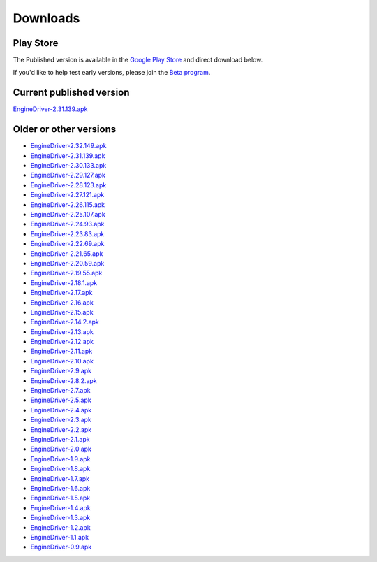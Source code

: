 *******************************************
Downloads
*******************************************

.. meta::
   :description: JMRI Engine Driver Throttle
   :keywords: Engine Driver EngineDriver JMRI manual help downloads

Play Store
----------
The Published version is available in the `Google Play Store <https://play.google.com/store/apps/details?id=jmri.enginedriver>`_ and direct download below.

If you'd like to help test early versions, please join the `Beta program <https://play.google.com/apps/testing/jmri.enginedriver>`_.


Current published version
-------------------------

`EngineDriver-2.31.139.apk <../_static/apk/EngineDriver-2.31.139.apk>`_

Older or other versions
-----------------------

* `EngineDriver-2.32.149.apk <../_static/apk/EngineDriver-2.32.149.apk>`_
* `EngineDriver-2.31.139.apk <../_static/apk/EngineDriver-2.31.139.apk>`_
* `EngineDriver-2.30.133.apk <../_static/apk/EngineDriver-2.30.133.apk>`_
* `EngineDriver-2.29.127.apk <../_static/apk/EngineDriver-2.29.127.apk>`_
* `EngineDriver-2.28.123.apk <../_static/apk/EngineDriver-2.28.123.apk>`_
* `EngineDriver-2.27.121.apk <../_static/apk/EngineDriver-2.27.121.apk>`_
* `EngineDriver-2.26.115.apk <../_static/apk/EngineDriver-2.26.115.apk>`_
* `EngineDriver-2.25.107.apk <../_static/apk/EngineDriver-2.25.107.apk>`_
* `EngineDriver-2.24.93.apk <../_static/apk/EngineDriver-2.24.93.apk>`_
* `EngineDriver-2.23.83.apk <../_static/apk/EngineDriver-2.23.83.apk>`_
* `EngineDriver-2.22.69.apk <../_static/apk/EngineDriver-2.22.69.apk>`_
* `EngineDriver-2.21.65.apk <../_static/apk/EngineDriver-2.21.65.apk>`_
* `EngineDriver-2.20.59.apk <../_static/apk/EngineDriver-2.20.59.apk>`_
* `EngineDriver-2.19.55.apk <../_static/apk/EngineDriver-2.19.55.apk>`_
* `EngineDriver-2.18.1.apk <../_static/apk/EngineDriver-2.18.1.apk>`_
* `EngineDriver-2.17.apk <../_static/apk/EngineDriver-2.17.apk>`_
* `EngineDriver-2.16.apk <../_static/apk/EngineDriver-2.16.apk>`_
* `EngineDriver-2.15.apk <../_static/apk/EngineDriver-2.15.apk>`_
* `EngineDriver-2.14.2.apk <../_static/apk/EngineDriver-2.14.2.apk>`_
* `EngineDriver-2.13.apk <../_static/apk/EngineDriver-2.13.apk>`_
* `EngineDriver-2.12.apk <../_static/apk/EngineDriver-2.12.apk>`_
* `EngineDriver-2.11.apk <../_static/apk/EngineDriver-2.11.apk>`_
* `EngineDriver-2.10.apk <../_static/apk/EngineDriver-2.10.apk>`_
* `EngineDriver-2.9.apk <../_static/apk/EngineDriver-2.9.apk>`_
* `EngineDriver-2.8.2.apk <../_static/apk/EngineDriver-2.8.2.apk>`_
* `EngineDriver-2.7.apk <../_static/apk/EngineDriver-2.7.apk>`_
* `EngineDriver-2.5.apk <../_static/apk/EngineDriver-2.5.apk>`_
* `EngineDriver-2.4.apk <../_static/apk/EngineDriver-2.4.apk>`_
* `EngineDriver-2.3.apk <../_static/apk/EngineDriver-2.3.apk>`_
* `EngineDriver-2.2.apk <../_static/apk/EngineDriver-2.2.apk>`_
* `EngineDriver-2.1.apk <../_static/apk/EngineDriver-2.1.apk>`_
* `EngineDriver-2.0.apk <../_static/apk/EngineDriver-2.0.apk>`_
* `EngineDriver-1.9.apk <../_static/apk/EngineDriver-1.9.apk>`_
* `EngineDriver-1.8.apk <../_static/apk/EngineDriver-1.8.apk>`_
* `EngineDriver-1.7.apk <../_static/apk/EngineDriver-1.7.apk>`_
* `EngineDriver-1.6.apk <../_static/apk/EngineDriver-1.6.apk>`_
* `EngineDriver-1.5.apk <../_static/apk/EngineDriver-1.5.apk>`_
* `EngineDriver-1.4.apk <../_static/apk/EngineDriver-1.4.apk>`_
* `EngineDriver-1.3.apk <../_static/apk/EngineDriver-1.3.apk>`_
* `EngineDriver-1.2.apk <../_static/apk/EngineDriver-1.2.apk>`_
* `EngineDriver-1.1.apk <../_static/apk/EngineDriver-1.1.apk>`_
* `EngineDriver-0.9.apk <../_static/apk/EngineDriver-0.9.apk>`_
